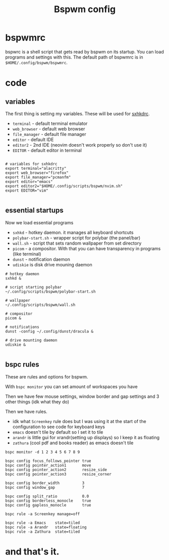 #+TITLE: Bspwm config
#+PROPERTY: header-args :tangle bspwmrc
#+auto_tangle: t

* bspwmrc
bspwrc is a shell script that gets read by bspwm on its startup.
You can load programs and settings with this.
The default path of bspwmrc is in =$HOME/.config/bspwm/bspwmrc=.

* code

** variables
The first thing is setting my variables.
These will be used for [[../sxhkd/sxhkdrc][sxhkdrc]].

- =terminal= - default terminal emulator
- =web_browser= - default web browser
- =file_manager= - default file manager
- =editor= - default IDE
- =editor2= - 2nd IDE (neovim doesn't work properly so don't use it)
- =EDITOR= - default editor in terminal

#+BEGIN_SRC shell :shebang "#!/bin/bash"

# variables for sxhkdrc
export terminal="alacritty"
export web_browser="firefox"
export file_manager="pcmanfm"
export editor="emacs"
export editor2="$HOME/.config/scripts/bspwm/nvim.sh"
export EDITOR="vim"

#+END_SRC


** essential startups
Now we load essential programs

- =sxhkd= - hotkey daemon. it manages all keyboard shortcuts
- =polybar-start.sh= - wrapper script for polybar (the panel/bar)
- =wall.sh= - script that sets random wallpaper from set directory
- =picom= - a compositor. With that you can have transparency in programs (like terminal)
- =dunst= - notification daemon
- =udiskie= is disk drive mouning daemon

#+BEGIN_SRC shell
# hotkey daemon
sxhkd &

# script starting polybar
~/.config/scripts/bspwm/polybar-start.sh

# wallpaper
~/.config/scripts/bspwm/wall.sh

# compositor
picom &

# notifications
dunst -config ~/.config/dunst/dracula &

# drive mounting daemon
udiskie &

#+END_SRC

** bspc rules
These are rules and options for bspwm.

With =bspc monitor= you can set amount of workspaces you have

Then we have few mouse settings, window border and gap settings and 3 other things (idk what they do)

Then we have rules.

- idk what =Screenkey= rule does but I was using it at the start of the configuration to see code for keyboard keys
- =emacs= doesn't tile by default so I set it to tile
- =arandr= is little gui for xrandr(setting up displays) so I keep it as floating
- =zathura= (cool pdf and books reader) as emacs doesn't tile
#+BEGIN_SRC shell
bspc monitor -d 1 2 3 4 5 6 7 8 9

bspc config focus_follows_pointer true
bspc config pointer_action1       move
bspc config pointer_action2       resize_side
bspc config pointer_action3       resize_corner

bspc config border_width          3
bspc config window_gap            7

bspc config split_ratio           0.0
bspc config borderless_monocle    true
bspc config gapless_monocle       true

bspc rule -a Screenkey manage=off

bspc rule -a Emacs    state=tiled
bspc rule -a Arandr   state=floating
bspc rule -a Zathura  state=tiled
#+END_SRC

* and that's it.
